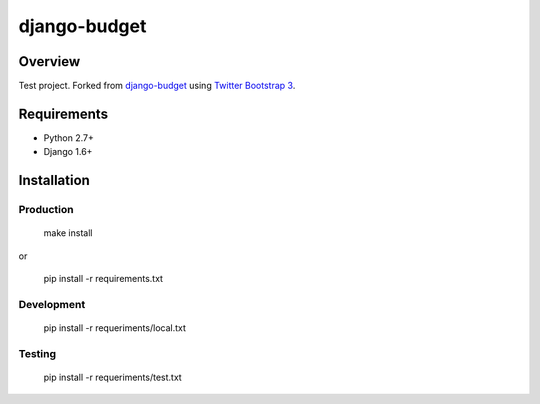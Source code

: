 =============
django-budget
=============

.. image:: https://travis-ci.org/stvs2fork/django-budget.png?branch=master
    :target: https://travis-ci.org/stvs2fork/django-budget

.. image:: https://coveralls.io/repos/stvs2fork/django-budget/badge.png?branch=master
    :target: https://coveralls.io/r/stvs2fork/django-budget?branch=master

Overview
========

Test project. Forked from `django-budget`_ using `Twitter Bootstrap 3`_.

Requirements
============

* Python 2.7+
* Django 1.6+

Installation
============

Production
----------

    make install

or

    pip install -r requirements.txt

Development
-----------

    pip install -r requeriments/local.txt


Testing
-------

    pip install -r requeriments/test.txt


.. _django-budget: https://github.com/toastdriven/django-budget
.. _Twitter Bootstrap 3: http://getbootstrap.com/
